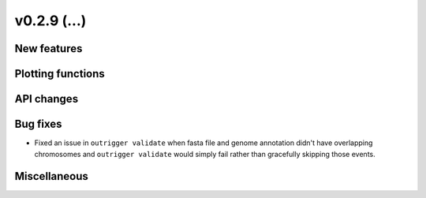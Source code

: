 v0.2.9 (...)
------------



New features
~~~~~~~~~~~~

Plotting functions
~~~~~~~~~~~~~~~~~~

API changes
~~~~~~~~~~~


Bug fixes
~~~~~~~~~

- Fixed an issue in ``outrigger validate`` when fasta file and genome
  annotation didn't have overlapping chromosomes and ``outrigger validate``
  would simply fail rather than gracefully skipping those events.

Miscellaneous
~~~~~~~~~~~~~

